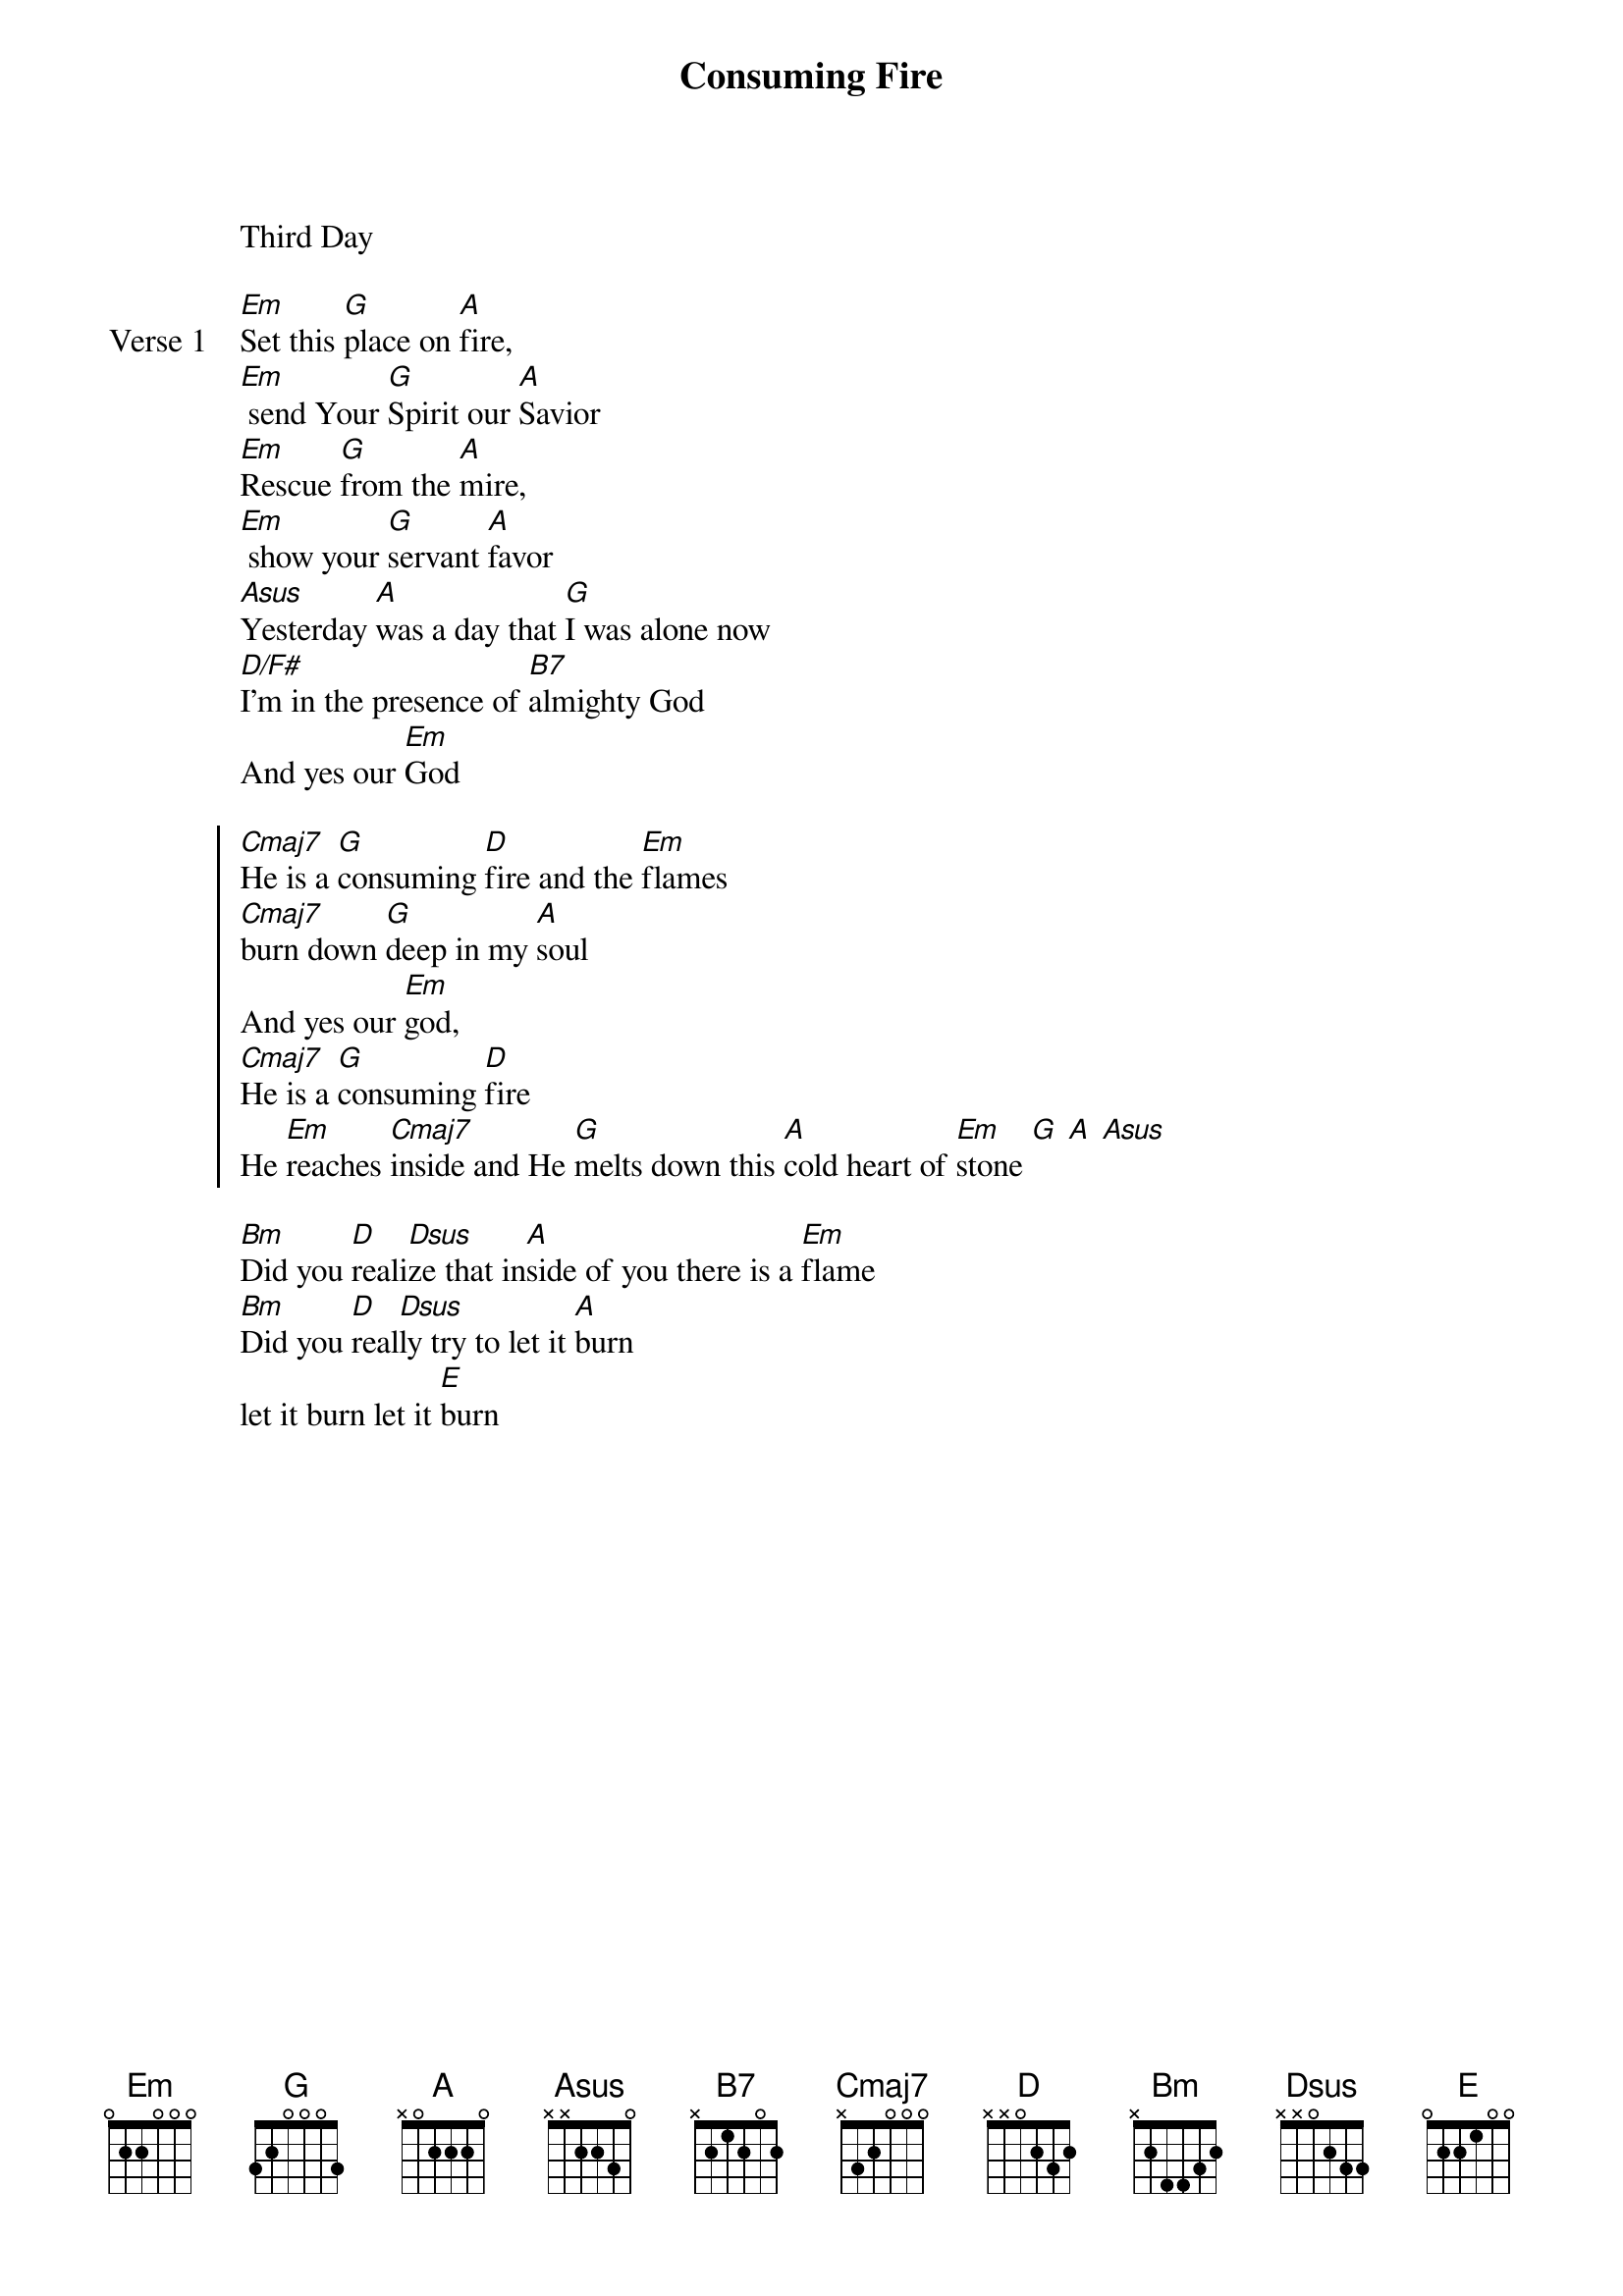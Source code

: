 
{start_of_verse}
Consuming Fire
Third Day
{key: Em}
{end_of_verse}

{start_of_verse: Verse 1}
[Em]Set this [G]place on [A]fire,
[Em] send Your [G]Spirit our [A]Savior
[Em]Rescue [G]from the [A]mire,
[Em] show your [G]servant [A]favor
[Asus]Yesterday [A]was a day that [G]I was alone now
[D/F#]I'm in the presence of [B7]almighty God
And yes our [Em]God
{end_of_verse}

{start_of_chorus}
[Cmaj7]He is a [G]consuming [D]fire and the [Em]flames
[Cmaj7]burn down [G]deep in my [A]soul
And yes our [Em]god,
[Cmaj7]He is a [G]consuming [D]fire
He [Em]reaches [Cmaj7]inside and He [G]melts down this [A]cold heart of [Em]stone [G] [A] [Asus]
{end_of_chorus}

{start_of_bridge}
[Bm]Did you [D]reali[Dsus]ze that in[A]side of you there is a [Em]flame
[Bm]Did you [D]real[Dsus]ly try to let it [A]burn
let it burn let it [E]burn
{end_of_bridge}
